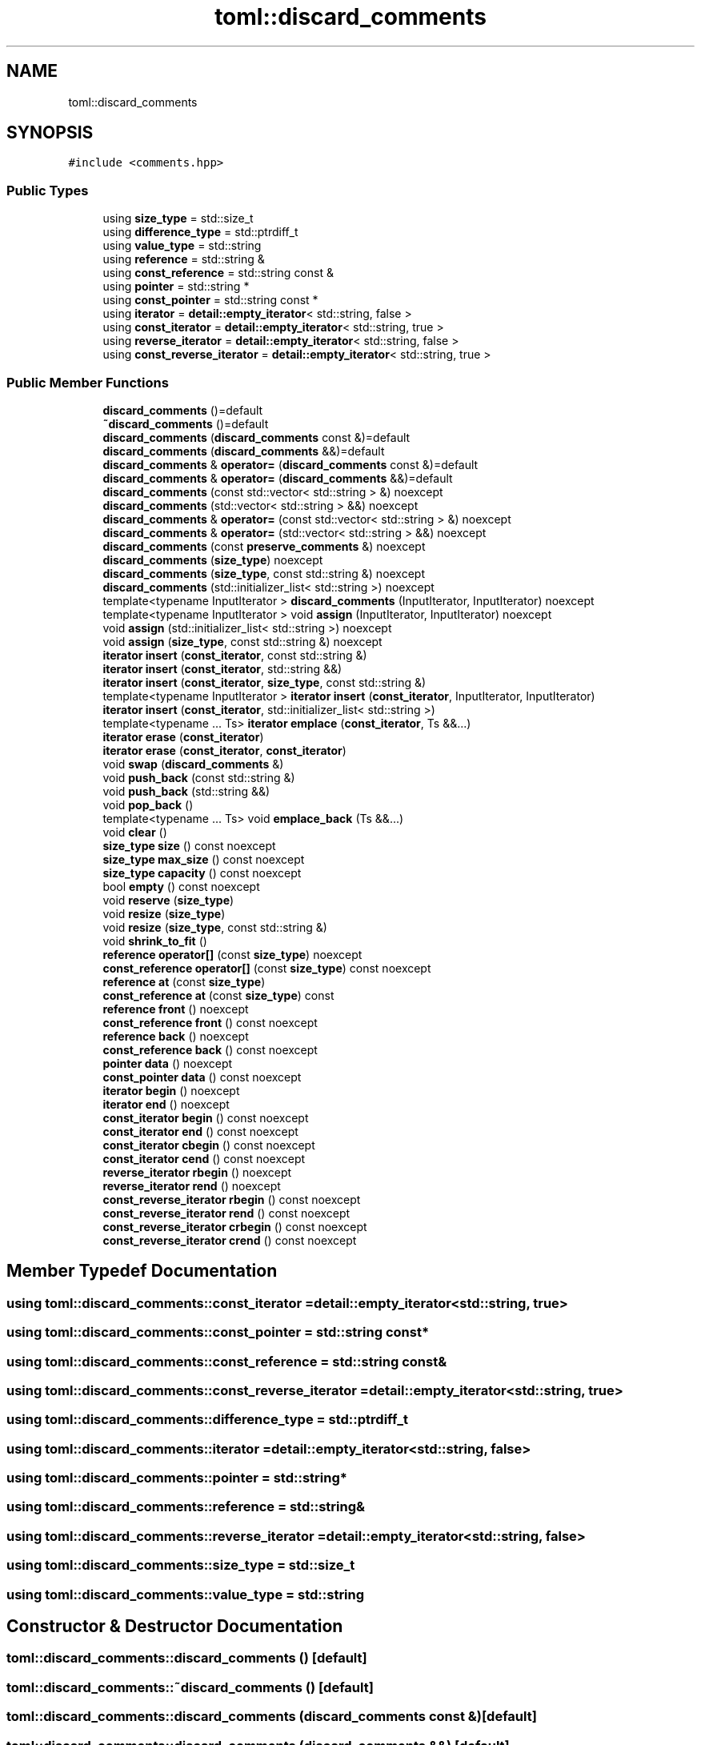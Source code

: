 .TH "toml::discard_comments" 3 "Sat Jun 18 2022" "Version 1.0" "SuperCold" \" -*- nroff -*-
.ad l
.nh
.SH NAME
toml::discard_comments
.SH SYNOPSIS
.br
.PP
.PP
\fC#include <comments\&.hpp>\fP
.SS "Public Types"

.in +1c
.ti -1c
.RI "using \fBsize_type\fP = std::size_t"
.br
.ti -1c
.RI "using \fBdifference_type\fP = std::ptrdiff_t"
.br
.ti -1c
.RI "using \fBvalue_type\fP = std::string"
.br
.ti -1c
.RI "using \fBreference\fP = std::string &"
.br
.ti -1c
.RI "using \fBconst_reference\fP = std::string const  &"
.br
.ti -1c
.RI "using \fBpointer\fP = std::string *"
.br
.ti -1c
.RI "using \fBconst_pointer\fP = std::string const  *"
.br
.ti -1c
.RI "using \fBiterator\fP = \fBdetail::empty_iterator\fP< std::string, false >"
.br
.ti -1c
.RI "using \fBconst_iterator\fP = \fBdetail::empty_iterator\fP< std::string, true >"
.br
.ti -1c
.RI "using \fBreverse_iterator\fP = \fBdetail::empty_iterator\fP< std::string, false >"
.br
.ti -1c
.RI "using \fBconst_reverse_iterator\fP = \fBdetail::empty_iterator\fP< std::string, true >"
.br
.in -1c
.SS "Public Member Functions"

.in +1c
.ti -1c
.RI "\fBdiscard_comments\fP ()=default"
.br
.ti -1c
.RI "\fB~discard_comments\fP ()=default"
.br
.ti -1c
.RI "\fBdiscard_comments\fP (\fBdiscard_comments\fP const &)=default"
.br
.ti -1c
.RI "\fBdiscard_comments\fP (\fBdiscard_comments\fP &&)=default"
.br
.ti -1c
.RI "\fBdiscard_comments\fP & \fBoperator=\fP (\fBdiscard_comments\fP const &)=default"
.br
.ti -1c
.RI "\fBdiscard_comments\fP & \fBoperator=\fP (\fBdiscard_comments\fP &&)=default"
.br
.ti -1c
.RI "\fBdiscard_comments\fP (const std::vector< std::string > &) noexcept"
.br
.ti -1c
.RI "\fBdiscard_comments\fP (std::vector< std::string > &&) noexcept"
.br
.ti -1c
.RI "\fBdiscard_comments\fP & \fBoperator=\fP (const std::vector< std::string > &) noexcept"
.br
.ti -1c
.RI "\fBdiscard_comments\fP & \fBoperator=\fP (std::vector< std::string > &&) noexcept"
.br
.ti -1c
.RI "\fBdiscard_comments\fP (const \fBpreserve_comments\fP &) noexcept"
.br
.ti -1c
.RI "\fBdiscard_comments\fP (\fBsize_type\fP) noexcept"
.br
.ti -1c
.RI "\fBdiscard_comments\fP (\fBsize_type\fP, const std::string &) noexcept"
.br
.ti -1c
.RI "\fBdiscard_comments\fP (std::initializer_list< std::string >) noexcept"
.br
.ti -1c
.RI "template<typename InputIterator > \fBdiscard_comments\fP (InputIterator, InputIterator) noexcept"
.br
.ti -1c
.RI "template<typename InputIterator > void \fBassign\fP (InputIterator, InputIterator) noexcept"
.br
.ti -1c
.RI "void \fBassign\fP (std::initializer_list< std::string >) noexcept"
.br
.ti -1c
.RI "void \fBassign\fP (\fBsize_type\fP, const std::string &) noexcept"
.br
.ti -1c
.RI "\fBiterator\fP \fBinsert\fP (\fBconst_iterator\fP, const std::string &)"
.br
.ti -1c
.RI "\fBiterator\fP \fBinsert\fP (\fBconst_iterator\fP, std::string &&)"
.br
.ti -1c
.RI "\fBiterator\fP \fBinsert\fP (\fBconst_iterator\fP, \fBsize_type\fP, const std::string &)"
.br
.ti -1c
.RI "template<typename InputIterator > \fBiterator\fP \fBinsert\fP (\fBconst_iterator\fP, InputIterator, InputIterator)"
.br
.ti -1c
.RI "\fBiterator\fP \fBinsert\fP (\fBconst_iterator\fP, std::initializer_list< std::string >)"
.br
.ti -1c
.RI "template<typename \&.\&.\&. Ts> \fBiterator\fP \fBemplace\fP (\fBconst_iterator\fP, Ts &&\&.\&.\&.)"
.br
.ti -1c
.RI "\fBiterator\fP \fBerase\fP (\fBconst_iterator\fP)"
.br
.ti -1c
.RI "\fBiterator\fP \fBerase\fP (\fBconst_iterator\fP, \fBconst_iterator\fP)"
.br
.ti -1c
.RI "void \fBswap\fP (\fBdiscard_comments\fP &)"
.br
.ti -1c
.RI "void \fBpush_back\fP (const std::string &)"
.br
.ti -1c
.RI "void \fBpush_back\fP (std::string &&)"
.br
.ti -1c
.RI "void \fBpop_back\fP ()"
.br
.ti -1c
.RI "template<typename \&.\&.\&. Ts> void \fBemplace_back\fP (Ts &&\&.\&.\&.)"
.br
.ti -1c
.RI "void \fBclear\fP ()"
.br
.ti -1c
.RI "\fBsize_type\fP \fBsize\fP () const noexcept"
.br
.ti -1c
.RI "\fBsize_type\fP \fBmax_size\fP () const noexcept"
.br
.ti -1c
.RI "\fBsize_type\fP \fBcapacity\fP () const noexcept"
.br
.ti -1c
.RI "bool \fBempty\fP () const noexcept"
.br
.ti -1c
.RI "void \fBreserve\fP (\fBsize_type\fP)"
.br
.ti -1c
.RI "void \fBresize\fP (\fBsize_type\fP)"
.br
.ti -1c
.RI "void \fBresize\fP (\fBsize_type\fP, const std::string &)"
.br
.ti -1c
.RI "void \fBshrink_to_fit\fP ()"
.br
.ti -1c
.RI "\fBreference\fP \fBoperator[]\fP (const \fBsize_type\fP) noexcept"
.br
.ti -1c
.RI "\fBconst_reference\fP \fBoperator[]\fP (const \fBsize_type\fP) const noexcept"
.br
.ti -1c
.RI "\fBreference\fP \fBat\fP (const \fBsize_type\fP)"
.br
.ti -1c
.RI "\fBconst_reference\fP \fBat\fP (const \fBsize_type\fP) const"
.br
.ti -1c
.RI "\fBreference\fP \fBfront\fP () noexcept"
.br
.ti -1c
.RI "\fBconst_reference\fP \fBfront\fP () const noexcept"
.br
.ti -1c
.RI "\fBreference\fP \fBback\fP () noexcept"
.br
.ti -1c
.RI "\fBconst_reference\fP \fBback\fP () const noexcept"
.br
.ti -1c
.RI "\fBpointer\fP \fBdata\fP () noexcept"
.br
.ti -1c
.RI "\fBconst_pointer\fP \fBdata\fP () const noexcept"
.br
.ti -1c
.RI "\fBiterator\fP \fBbegin\fP () noexcept"
.br
.ti -1c
.RI "\fBiterator\fP \fBend\fP () noexcept"
.br
.ti -1c
.RI "\fBconst_iterator\fP \fBbegin\fP () const noexcept"
.br
.ti -1c
.RI "\fBconst_iterator\fP \fBend\fP () const noexcept"
.br
.ti -1c
.RI "\fBconst_iterator\fP \fBcbegin\fP () const noexcept"
.br
.ti -1c
.RI "\fBconst_iterator\fP \fBcend\fP () const noexcept"
.br
.ti -1c
.RI "\fBreverse_iterator\fP \fBrbegin\fP () noexcept"
.br
.ti -1c
.RI "\fBreverse_iterator\fP \fBrend\fP () noexcept"
.br
.ti -1c
.RI "\fBconst_reverse_iterator\fP \fBrbegin\fP () const noexcept"
.br
.ti -1c
.RI "\fBconst_reverse_iterator\fP \fBrend\fP () const noexcept"
.br
.ti -1c
.RI "\fBconst_reverse_iterator\fP \fBcrbegin\fP () const noexcept"
.br
.ti -1c
.RI "\fBconst_reverse_iterator\fP \fBcrend\fP () const noexcept"
.br
.in -1c
.SH "Member Typedef Documentation"
.PP 
.SS "using \fBtoml::discard_comments::const_iterator\fP =  \fBdetail::empty_iterator\fP<std::string, true>"

.SS "using \fBtoml::discard_comments::const_pointer\fP =  std::string const*"

.SS "using \fBtoml::discard_comments::const_reference\fP =  std::string const&"

.SS "using \fBtoml::discard_comments::const_reverse_iterator\fP =  \fBdetail::empty_iterator\fP<std::string, true>"

.SS "using \fBtoml::discard_comments::difference_type\fP =  std::ptrdiff_t"

.SS "using \fBtoml::discard_comments::iterator\fP =  \fBdetail::empty_iterator\fP<std::string, false>"

.SS "using \fBtoml::discard_comments::pointer\fP =  std::string*"

.SS "using \fBtoml::discard_comments::reference\fP =  std::string&"

.SS "using \fBtoml::discard_comments::reverse_iterator\fP =  \fBdetail::empty_iterator\fP<std::string, false>"

.SS "using \fBtoml::discard_comments::size_type\fP =  std::size_t"

.SS "using \fBtoml::discard_comments::value_type\fP =  std::string"

.SH "Constructor & Destructor Documentation"
.PP 
.SS "toml::discard_comments::discard_comments ()\fC [default]\fP"

.SS "toml::discard_comments::~discard_comments ()\fC [default]\fP"

.SS "toml::discard_comments::discard_comments (\fBdiscard_comments\fP const &)\fC [default]\fP"

.SS "toml::discard_comments::discard_comments (\fBdiscard_comments\fP &&)\fC [default]\fP"

.SS "toml::discard_comments::discard_comments (const std::vector< std::string > &)\fC [inline]\fP, \fC [explicit]\fP, \fC [noexcept]\fP"

.SS "toml::discard_comments::discard_comments (std::vector< std::string > &&)\fC [inline]\fP, \fC [explicit]\fP, \fC [noexcept]\fP"

.SS "toml::discard_comments::discard_comments (const \fBpreserve_comments\fP &)\fC [inline]\fP, \fC [explicit]\fP, \fC [noexcept]\fP"

.SS "toml::discard_comments::discard_comments (\fBsize_type\fP)\fC [inline]\fP, \fC [explicit]\fP, \fC [noexcept]\fP"

.SS "toml::discard_comments::discard_comments (\fBsize_type\fP, const std::string &)\fC [inline]\fP, \fC [noexcept]\fP"

.SS "toml::discard_comments::discard_comments (std::initializer_list< std::string >)\fC [inline]\fP, \fC [noexcept]\fP"

.SS "template<typename InputIterator > toml::discard_comments::discard_comments (InputIterator, InputIterator)\fC [inline]\fP, \fC [noexcept]\fP"

.SH "Member Function Documentation"
.PP 
.SS "template<typename InputIterator > void toml::discard_comments::assign (InputIterator, InputIterator)\fC [inline]\fP, \fC [noexcept]\fP"

.SS "void toml::discard_comments::assign (\fBsize_type\fP, const std::string &)\fC [inline]\fP, \fC [noexcept]\fP"

.SS "void toml::discard_comments::assign (std::initializer_list< std::string >)\fC [inline]\fP, \fC [noexcept]\fP"

.SS "\fBreference\fP toml::discard_comments::at (const size_type)\fC [inline]\fP"

.SS "\fBconst_reference\fP toml::discard_comments::at (const size_type) const\fC [inline]\fP"

.SS "\fBconst_reference\fP toml::discard_comments::back () const\fC [inline]\fP, \fC [noexcept]\fP"

.SS "\fBreference\fP toml::discard_comments::back ()\fC [inline]\fP, \fC [noexcept]\fP"

.SS "\fBconst_iterator\fP toml::discard_comments::begin () const\fC [inline]\fP, \fC [noexcept]\fP"

.SS "\fBiterator\fP toml::discard_comments::begin ()\fC [inline]\fP, \fC [noexcept]\fP"

.SS "\fBsize_type\fP toml::discard_comments::capacity () const\fC [inline]\fP, \fC [noexcept]\fP"

.SS "\fBconst_iterator\fP toml::discard_comments::cbegin () const\fC [inline]\fP, \fC [noexcept]\fP"

.SS "\fBconst_iterator\fP toml::discard_comments::cend () const\fC [inline]\fP, \fC [noexcept]\fP"

.SS "void toml::discard_comments::clear ()\fC [inline]\fP"

.SS "\fBconst_reverse_iterator\fP toml::discard_comments::crbegin () const\fC [inline]\fP, \fC [noexcept]\fP"

.SS "\fBconst_reverse_iterator\fP toml::discard_comments::crend () const\fC [inline]\fP, \fC [noexcept]\fP"

.SS "\fBconst_pointer\fP toml::discard_comments::data () const\fC [inline]\fP, \fC [noexcept]\fP"

.SS "\fBpointer\fP toml::discard_comments::data ()\fC [inline]\fP, \fC [noexcept]\fP"

.SS "template<typename \&.\&.\&. Ts> \fBiterator\fP toml::discard_comments::emplace (\fBconst_iterator\fP, Ts && \&.\&.\&.)\fC [inline]\fP"

.SS "template<typename \&.\&.\&. Ts> void toml::discard_comments::emplace_back (Ts && \&.\&.\&.)\fC [inline]\fP"

.SS "bool toml::discard_comments::empty () const\fC [inline]\fP, \fC [noexcept]\fP"

.SS "\fBconst_iterator\fP toml::discard_comments::end () const\fC [inline]\fP, \fC [noexcept]\fP"

.SS "\fBiterator\fP toml::discard_comments::end ()\fC [inline]\fP, \fC [noexcept]\fP"

.SS "\fBiterator\fP toml::discard_comments::erase (\fBconst_iterator\fP)\fC [inline]\fP"

.SS "\fBiterator\fP toml::discard_comments::erase (\fBconst_iterator\fP, \fBconst_iterator\fP)\fC [inline]\fP"

.SS "\fBconst_reference\fP toml::discard_comments::front () const\fC [inline]\fP, \fC [noexcept]\fP"

.SS "\fBreference\fP toml::discard_comments::front ()\fC [inline]\fP, \fC [noexcept]\fP"

.SS "\fBiterator\fP toml::discard_comments::insert (\fBconst_iterator\fP, const std::string &)\fC [inline]\fP"

.SS "template<typename InputIterator > \fBiterator\fP toml::discard_comments::insert (\fBconst_iterator\fP, InputIterator, InputIterator)\fC [inline]\fP"

.SS "\fBiterator\fP toml::discard_comments::insert (\fBconst_iterator\fP, \fBsize_type\fP, const std::string &)\fC [inline]\fP"

.SS "\fBiterator\fP toml::discard_comments::insert (\fBconst_iterator\fP, std::initializer_list< std::string >)\fC [inline]\fP"

.SS "\fBiterator\fP toml::discard_comments::insert (\fBconst_iterator\fP, std::string &&)\fC [inline]\fP"

.SS "\fBsize_type\fP toml::discard_comments::max_size () const\fC [inline]\fP, \fC [noexcept]\fP"

.SS "\fBdiscard_comments\fP & toml::discard_comments::operator= (const std::vector< std::string > &)\fC [inline]\fP, \fC [noexcept]\fP"

.SS "\fBdiscard_comments\fP & toml::discard_comments::operator= (\fBdiscard_comments\fP &&)\fC [default]\fP"

.SS "\fBdiscard_comments\fP & toml::discard_comments::operator= (\fBdiscard_comments\fP const &)\fC [default]\fP"

.SS "\fBdiscard_comments\fP & toml::discard_comments::operator= (std::vector< std::string > &&)\fC [inline]\fP, \fC [noexcept]\fP"

.SS "\fBconst_reference\fP toml::discard_comments::operator[] (const size_type) const\fC [inline]\fP, \fC [noexcept]\fP"

.SS "\fBreference\fP toml::discard_comments::operator[] (const size_type)\fC [inline]\fP, \fC [noexcept]\fP"

.SS "void toml::discard_comments::pop_back ()\fC [inline]\fP"

.SS "void toml::discard_comments::push_back (const std::string &)\fC [inline]\fP"

.SS "void toml::discard_comments::push_back (std::string &&)\fC [inline]\fP"

.SS "\fBconst_reverse_iterator\fP toml::discard_comments::rbegin () const\fC [inline]\fP, \fC [noexcept]\fP"

.SS "\fBreverse_iterator\fP toml::discard_comments::rbegin ()\fC [inline]\fP, \fC [noexcept]\fP"

.SS "\fBconst_reverse_iterator\fP toml::discard_comments::rend () const\fC [inline]\fP, \fC [noexcept]\fP"

.SS "\fBreverse_iterator\fP toml::discard_comments::rend ()\fC [inline]\fP, \fC [noexcept]\fP"

.SS "void toml::discard_comments::reserve (\fBsize_type\fP)\fC [inline]\fP"

.SS "void toml::discard_comments::resize (\fBsize_type\fP)\fC [inline]\fP"

.SS "void toml::discard_comments::resize (\fBsize_type\fP, const std::string &)\fC [inline]\fP"

.SS "void toml::discard_comments::shrink_to_fit ()\fC [inline]\fP"

.SS "\fBsize_type\fP toml::discard_comments::size () const\fC [inline]\fP, \fC [noexcept]\fP"

.SS "void toml::discard_comments::swap (\fBdiscard_comments\fP &)\fC [inline]\fP"


.SH "Author"
.PP 
Generated automatically by Doxygen for SuperCold from the source code\&.
